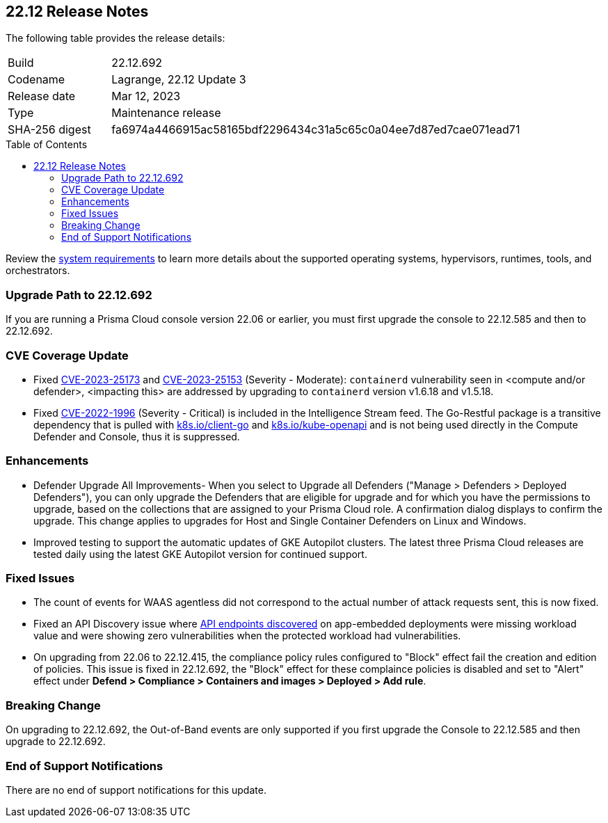 :toc: macro
== 22.12 Release Notes

The following table provides the release details:

[cols="1,4"]
|===
|Build
|22.12.692

|Codename
|Lagrange, 22.12 Update 3
|Release date
|Mar 12, 2023

|Type
|Maintenance release

|SHA-256 digest
|fa6974a4466915ac58165bdf2296434c31a5c65c0a04ee7d87ed7cae071ead71
|===
//Besides hosting the download on the Palo Alto Networks Customer Support Portal, we also support programmatic  download (e.g., curl, wget) of the release directly from our CDN:

// LINK

toc::[]

Review the https://docs.paloaltonetworks.com/prisma/prisma-cloud/22-12/prisma-cloud-compute-edition-admin/install/system_requirements[system requirements] to learn more details about the supported operating systems, hypervisors, runtimes, tools, and orchestrators.


[#upgrade-path]
=== Upgrade Path to 22.12.692

If you are running a Prisma Cloud console version 22.06 or earlier, you must first upgrade the console to 22.12.585 and then to 22.12.692.

[#cve-coverage-update]
=== CVE Coverage Update

//CWP-46080

* Fixed https://nvd.nist.gov/vuln/detail/CVE-2023-25173[CVE-2023-25173] and https://nvd.nist.gov/vuln/detail/CVE-2023-25153[CVE-2023-25153] (Severity - Moderate): `containerd` vulnerability seen in <compute and/or defender>, <impacting this> are addressed by upgrading to `containerd` version v1.6.18 and v1.5.18.
* Fixed https://nvd.nist.gov/vuln/detail/CVE-2022-1996[CVE-2022-1996] (Severity - Critical) is included in the Intelligence Stream feed. The Go-Restful package is a transitive dependency that is pulled with http://k8s.io/client-go[k8s.io/client-go] and http://k8s.io/kube-openapi[k8s.io/kube-openapi] and is not being used directly in the Compute Defender and Console, thus it is suppressed.

[#enhancements]
=== Enhancements

//CWP-45310

* Defender Upgrade All Improvements- When you select to Upgrade all Defenders ("Manage > Defenders > Deployed Defenders"), you can only upgrade the Defenders that are eligible for upgrade and for which you have the permissions to upgrade, based on the collections that are assigned to your Prisma Cloud role. A confirmation dialog displays to confirm the upgrade. This change applies to upgrades for Host and Single Container Defenders on Linux and Windows.

//CWP-45932 | Rodrigo | Needs approval

* Improved testing to support the automatic updates of GKE Autopilot clusters.
The latest three Prisma Cloud releases are tested daily using the latest GKE Autopilot version for continued support.

[#bug-fixes]
=== Fixed Issues

//CWP-46005 CWP-46353
* The count of events for WAAS agentless did not correspond to the actual number of attack requests sent, this is now fixed.

//CWP-45194
* Fixed an API Discovery issue where https://docs.paloaltonetworks.com/prisma/prisma-cloud/22-12/prisma-cloud-compute-edition-admin/waas/waas_api_discovery#_inspect_discovered_endpoints[API endpoints discovered] on app-embedded deployments were missing workload value and were showing zero vulnerabilities when the protected workload had vulnerabilities.

//CWP-46099 | Divya | Needs validation on the ticket
* On upgrading from 22.06 to 22.12.415, the compliance policy rules configured to "Block" effect fail the creation and edition of policies. This issue is fixed in 22.12.692, the "Block" effect for these complaince policies is disabled and set to "Alert" effect under *Defend > Compliance > Containers and images > Deployed > Add rule*.

[#upcoming-breaking-change]
=== Breaking Change
//CWP-45510 | on-prem only | Divya
On upgrading to 22.12.692, the Out-of-Band events are only supported if you first upgrade the Console to 22.12.585 and then upgrade to 22.12.692.

[#end-of-support]
=== End of Support Notifications

There are no end of support notifications for this update.
